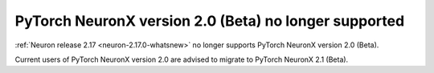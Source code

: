 .. post:: February 2, 2024
    :language: en
    :tags: eos-pt-two, pt-two

.. _eos_pytorch2:

PyTorch NeuronX version 2.0 (Beta) no longer supported
-------------------------------------------------------

:ref:`Neuron release 2.17 <neuron-2.17.0-whatsnew>` no longer supports PyTorch NeuronX version 2.0 (Beta). 

Current users of PyTorch NeuronX version 2.0 are advised to migrate to PyTorch NeuronX 2.1 (Beta).
